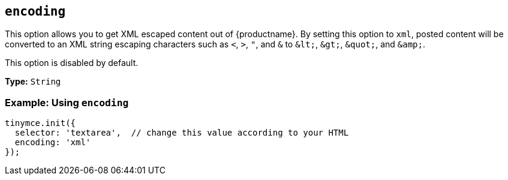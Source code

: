 [[encoding]]
== `encoding`

This option allows you to get XML escaped content out of {productname}. By setting this option to `xml`, posted content will be converted to an XML string escaping characters such as `<`, `>`, `"`, and `&` to `+&lt;+`, `+&gt;+`, `+&quot;+`, and `+&amp;+`.

This option is disabled by default.

*Type:* `String`

[discrete]
=== Example: Using `encoding`

[source, js]
----
tinymce.init({
  selector: 'textarea',  // change this value according to your HTML
  encoding: 'xml'
});
----
